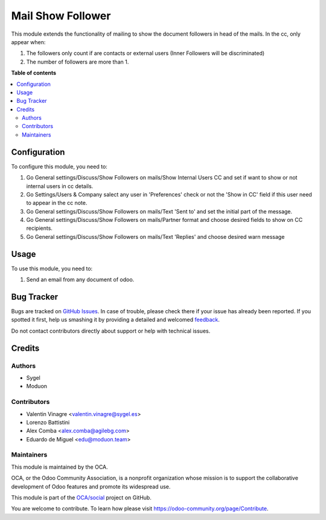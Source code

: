 ==================
Mail Show Follower
==================

.. !!!!!!!!!!!!!!!!!!!!!!!!!!!!!!!!!!!!!!!!!!!!!!!!!!!!
   !! This file is generated by oca-gen-addon-readme !!
   !! changes will be overwritten.                   !!
   !!!!!!!!!!!!!!!!!!!!!!!!!!!!!!!!!!!!!!!!!!!!!!!!!!!!

.. |badge1| image:: https://img.shields.io/badge/maturity-Beta-yellow.png
    :target: https://odoo-community.org/page/development-status
    :alt: Beta
.. |badge2| image:: https://img.shields.io/badge/licence-AGPL--3-blue.png
    :target: http://www.gnu.org/licenses/agpl-3.0-standalone.html
    :alt: License: AGPL-3
.. |badge3| image:: https://img.shields.io/badge/github-OCA%2Fsocial-lightgray.png?logo=github
    :target: https://github.com/OCA/social/tree/14.0/mail_show_follower
    :alt: OCA/social
.. |badge4| image:: https://img.shields.io/badge/weblate-Translate%20me-F47D42.png
    :target: https://translation.odoo-community.org/projects/social-14-0/social-14-0-mail_show_follower
    :alt: Translate me on Weblate
.. |badge5| image:: https://img.shields.io/badge/runbot-Try%20me-875A7B.png
    :target: https://runbot.odoo-community.org/runbot/205/14.0
    :alt: Try me on Runbot

|badge1| |badge2| |badge3| |badge4| |badge5| 

This module extends the functionality of mailing to show the document followers in head of the mails.
In the cc, only appear when:

#. The followers only count if are contacts or external users (Inner Followers will be discriminated)
#. The number of followers are more than 1.

**Table of contents**

.. contents::
   :local:

Configuration
=============

To configure this module, you need to:

#. Go General settings/Discuss/Show Followers on mails/Show Internal Users CC and set if want to show or not internal users in cc details.
#. Go Settings/Users & Company salect any user in 'Preferences' check or not the 'Show in CC' field if this user need to appear in the cc note.
#. Go General settings/Discuss/Show Followers on mails/Text 'Sent to' and set the initial part of the message.
#. Go General settings/Discuss/Show Followers on mails/Partner format and choose desired fields to show on CC recipients.
#. Go General settings/Discuss/Show Followers on mails/Text 'Replies' and choose desired warn message

Usage
=====

To use this module, you need to:

#. Send an email from any document of odoo.

Bug Tracker
===========

Bugs are tracked on `GitHub Issues <https://github.com/OCA/social/issues>`_.
In case of trouble, please check there if your issue has already been reported.
If you spotted it first, help us smashing it by providing a detailed and welcomed
`feedback <https://github.com/OCA/social/issues/new?body=module:%20mail_show_follower%0Aversion:%2014.0%0A%0A**Steps%20to%20reproduce**%0A-%20...%0A%0A**Current%20behavior**%0A%0A**Expected%20behavior**>`_.

Do not contact contributors directly about support or help with technical issues.

Credits
=======

Authors
~~~~~~~

* Sygel
* Moduon

Contributors
~~~~~~~~~~~~

* Valentin Vinagre <valentin.vinagre@sygel.es>
* Lorenzo Battistini
* Alex Comba <alex.comba@agilebg.com>
* Eduardo de Miguel <edu@moduon.team>

Maintainers
~~~~~~~~~~~

This module is maintained by the OCA.

.. image:: https://odoo-community.org/logo.png
   :alt: Odoo Community Association
   :target: https://odoo-community.org

OCA, or the Odoo Community Association, is a nonprofit organization whose
mission is to support the collaborative development of Odoo features and
promote its widespread use.

This module is part of the `OCA/social <https://github.com/OCA/social/tree/14.0/mail_show_follower>`_ project on GitHub.

You are welcome to contribute. To learn how please visit https://odoo-community.org/page/Contribute.

